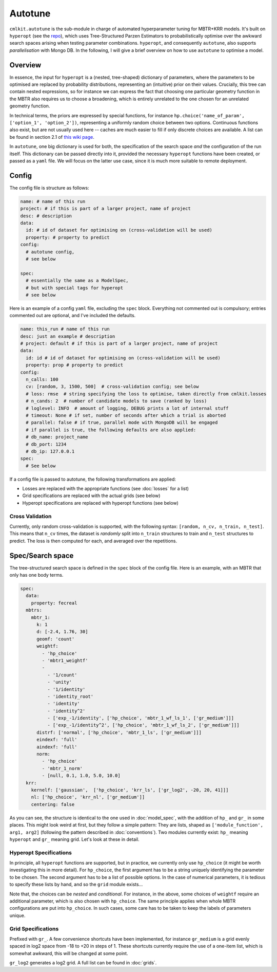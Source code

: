 ********
Autotune
********

``cmlkit.autotune`` is the sub-module in charge of automated hyperparameter tuning for MBTR+KRR models. It's built on ``hyperopt`` (see the `repo <https://github.com/hyperopt/hyperopt>`_), which uses Tree-Structured Parzen Estimators to probabilistically optimise over the awkward search spaces arising when testing parameter combinations. ``hyperopt``, and consequently ``autotune``, also supports *parallelisation* with Mongo DB. In the following, I will give a brief overview on how to use ``autotune`` to optimise a model.

Overview
========

In essence, the input for ``hyperopt`` is a (nested, tree-shaped) dictionary of parameters, where the parameters to be optimised are replaced by probability distributions, representing an (intuitive) prior on their values. Crucially, this tree can contain nested expressions, so for instance we can express the fact that choosing one particular geometry function in the MBTR also requires us to choose a broadening, which is entirely unrelated to the one chosen for an unrelated geometry function. 

In technical terms, the priors are expressed by special functions, for instance ``hp.choice('name_of_param', ['option_1', 'option_2'])``, representing a uniformly random choice between two options. Continuous functions also exist, but are not usually used here -- caches are much easier to fill if only discrete choices are available. A list can be found in section 2.1 of `this wiki page <https://github.com/hyperopt/hyperopt/wiki/FMin>`_. 

In ``autotune``, one big dictionary is used for both, the specification of the search space *and* the configuration of the run itself. This dictionary can be passed directly into it, provided the necessary ``hyperopt`` functions have been created, or passed as a ``yaml`` file. We will focus on the latter use case, since it is much more suitable to remote deployment.

Config
======

The config file is structure as follows:

.. code-block:: yaml

    name: # name of this run
    project: # if this is part of a larger project, name of project
    desc: # description
    data:
      id: # id of dataset for optimising on (cross-validation will be used)
      property: # property to predict
    config:
      # autotune config,
      # see below
     
    spec:
      # essentially the same as a ModelSpec,
      # but with special tags for hyperopt
      # see below

Here is an example of a config ``yaml`` file, excluding the ``spec`` block. Everything not commented out is compulsory; entries commented out are optional, and I've included the defaults.

.. code-block:: yaml

    name: this_run # name of this run
    desc: just an example # description
    # project: default # if this is part of a larger project, name of project
    data:
      id: id # id of dataset for optimising on (cross-validation will be used)
      property: prop # property to predict
    config:
      n_calls: 100
      cv: [random, 3, 1500, 500]  # cross-validation config; see below
      # loss: rmse  # string specifying the loss to optimise, taken directly from cmlkit.losses
      # n_cands: 2  # number of candidate models to save (ranked by loss)
      # loglevel: INFO  # amount of logging, DEBUG prints a lot of internal stuff
      # timeout: None # if set, number of seconds after which a trial is aborted
      # parallel: false # if true, parallel mode with MongoDB will be engaged
      # if parallel is true, the following defaults are also applied:
      # db_name: project_name
      # db_port: 1234
      # db_ip: 127.0.0.1
    spec:
      # See below

If a config file is passed to autotune, the following transformations are applied:

* Losses are replaced with the appropriate functions (see :doc:`losses` for a list)
* Grid specifications are replaced with the actual grids (see below)
* Hyperopt specifications are replaced with hyperopt functions (see below)

Cross Validation
----------------
    
Currently, only random cross-validation is supported, with the following syntax: ``[random, n_cv, n_train, n_test]``. This means that ``n_cv`` times, the dataset is *randomly* split into ``n_train`` structures to train and ``n_test`` structures to predict. The loss is then computed for each, and averaged over the repetitions.

Spec/Search space
=================

The tree-structured search space is defined in the ``spec`` block of the config file. Here is an example, with an MBTR that only has one body terms.

.. code-block:: yaml

    spec:
      data:
        property: fecreal
      mbtrs:
        mbtr_1:
          k: 1
          d: [-2.4, 1.76, 30]
          geomf: 'count'
          weightf: 
            - 'hp_choice'
            - 'mbtr1_weightf'
            - 
              - '1/count'
              - 'unity'
              - '1/identity'
              - 'identity_root'
              - 'identity'
              - 'identity^2'
              - ['exp_-1/identity', ['hp_choice', 'mbtr_1_wf_ls_1', ['gr_medium']]]
              - ['exp_-1/identity^2', ['hp_choice', 'mbtr_1_wf_ls_2', ['gr_medium']]]
          distrf: ['normal', ['hp_choice', 'mbtr_1_ls', ['gr_medium']]]
          eindexf: 'full'
          aindexf: 'full'
          norm:
            - 'hp_choice'
            - 'mbtr_1_norm'
            - [null, 0.1, 1.0, 5.0, 10.0]
      krr:
        kernelf: ['gaussian',  ['hp_choice', 'krr_ls', ['gr_log2', -20, 20, 41]]]
        nl: ['hp_choice', 'krr_nl', ['gr_medium']]
        centering: false

As you can see, the structure is identical to the one used in :doc:`model_spec`, with the addition of ``hp_`` and ``gr_`` in some places. This might look weird at first, but they follow a simple pattern: They are lists, shaped as ``['module_function', arg1, arg2]`` (following the pattern described in :doc:`conventions`). Two modules currently exist: ``hp_`` meaning ``hyperopt`` and ``gr_`` meaning grid. Let's look at these in detail.

Hyperopt Specifications
-----------------------

In principle, all ``hyperopt`` functions are supported, but in practice, we currently only use ``hp_choice`` (it might be worth investigating this in more detail). For ``hp_choice``, the first argument has to be a string uniquely identifying the parameter to be chosen. The second argument has to be a list of possible options. In the case of numerical parameters, it is tedious to specify these lists by hand, and so the ``grid`` module exists...

Note that, the choices can be *nested* and *conditional*. For instance, in the above, some choices of ``weightf`` require an additional parameter, which is also chosen with ``hp_choice``. The same principle applies when whole MBTR configurations are put into ``hp_choice``. In such cases, some care has to be taken to keep the labels of parameters unique.

Grid Specifications
-------------------

Prefixed with ``gr_``. A few convenience shortcuts have been implemented, for instance ``gr_medium`` is a grid evenly spaced in log2 space from -18 to +20 in steps of 1. These shortcuts currently require the use of a one-item list, which is somewhat awkward, this will be changed at some point. 

``gr_log2`` generates a log2 grid. A full list can be found in :doc:`grids`.
